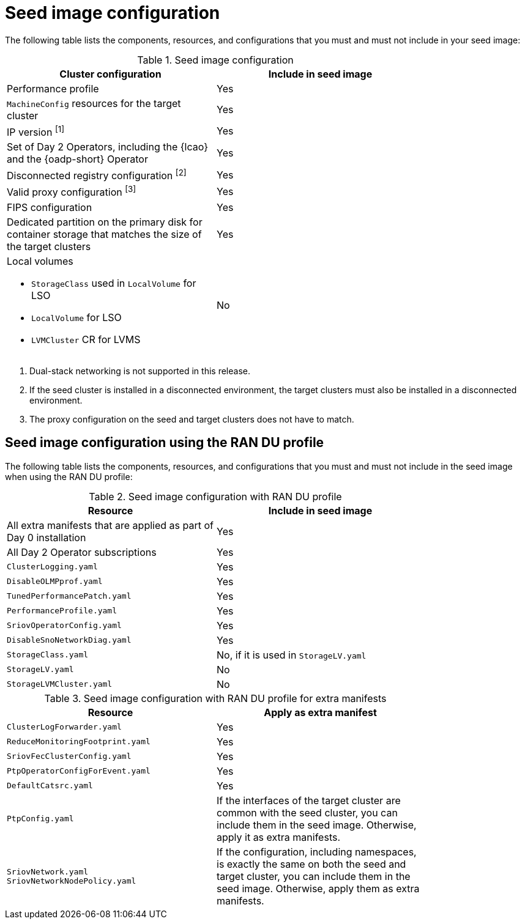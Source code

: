 // Module included in the following assemblies:
// * edge_computing/image-based-upgrade/cnf-preparing-for-image-based-upgrade.adoc

ifeval::["{context}" == "ibi-preparing-image-based-install"]
:ibi:
endif::[]

ifeval::["{context}" == "generate-seed"]
:ibu:
endif::[]

:_mod-docs-content-type: PROCEDURE
[id="cnf-image-based-upgrade-seed-image-config_{context}"]
= Seed image configuration

ifdef::ibu[]
The seed image targets a set of {sno} clusters with the same hardware and similar configuration.
This means that the seed image must have all of the components and configuration that the seed cluster shares with the target clusters.
Therefore, the seed image generated from the seed cluster cannot contain any cluster-specific configuration.
endif::[]

ifdef::ibi[]
You can create a seed image from a {sno} cluster with with the same hardware as your bare-metal host, and with a similar target cluster configuration. However, the seed image generated from the seed cluster cannot contain any cluster-specific configuration.
endif::[]

The following table lists the components, resources, and configurations that you must and must not include in your seed image:

.Seed image configuration
[cols=2*, width="80%", options="header"]
|====
|Cluster configuration
|Include in seed image

|Performance profile
|Yes

|`MachineConfig` resources for the target cluster
|Yes

|IP version ^[1]^
|Yes

|Set of Day 2 Operators, including the {lcao} and the {oadp-short} Operator
|Yes

|Disconnected registry configuration ^[2]^
|Yes

|Valid proxy configuration ^[3]^
|Yes

|FIPS configuration
|Yes

|Dedicated partition on the primary disk for container storage that matches the size of the target clusters
|Yes

a|Local volumes

* `StorageClass` used in `LocalVolume` for LSO
* `LocalVolume` for LSO
* `LVMCluster` CR for LVMS
|No
ifdef::ibu[]
|{oadp-short} `DataProtectionApplication` CR
|No
endif::[]
|====
. Dual-stack networking is not supported in this release.
. If the seed cluster is installed in a disconnected environment, the target clusters must also be installed in a disconnected environment.
. The proxy configuration on the seed and target clusters does not have to match.

[id="ztp-image-based-upgrade-seed-image-config-ran_{context}"]
== Seed image configuration using the RAN DU profile

The following table lists the components, resources, and configurations that you must and must not include in the seed image when using the RAN DU profile:

.Seed image configuration with RAN DU profile
[cols=2*, width="80%", options="header"]
|====
|Resource
|Include in seed image

|All extra manifests that are applied as part of Day 0 installation
|Yes

|All Day 2 Operator subscriptions
|Yes

|`ClusterLogging.yaml`
|Yes

|`DisableOLMPprof.yaml`
|Yes

|`TunedPerformancePatch.yaml`
|Yes

|`PerformanceProfile.yaml`
|Yes

|`SriovOperatorConfig.yaml`
|Yes

|`DisableSnoNetworkDiag.yaml`
|Yes

|`StorageClass.yaml`
|No, if it is used in `StorageLV.yaml`

|`StorageLV.yaml`
|No

|`StorageLVMCluster.yaml`
|No
|====

.Seed image configuration with RAN DU profile for extra manifests
[cols=2*, width="80%", options="header"]
|====
|Resource
|Apply as extra manifest

|`ClusterLogForwarder.yaml`
|Yes

|`ReduceMonitoringFootprint.yaml`
|Yes

|`SriovFecClusterConfig.yaml`
|Yes

|`PtpOperatorConfigForEvent.yaml`
|Yes

|`DefaultCatsrc.yaml`
|Yes

|`PtpConfig.yaml`
|If the interfaces of the target cluster are common with the seed cluster, you can include them in the seed image. Otherwise, apply it as extra manifests.

a|`SriovNetwork.yaml`
`SriovNetworkNodePolicy.yaml`
|If the configuration, including namespaces, is exactly the same on both the seed and target cluster, you can include them in the seed image. Otherwise, apply them as extra manifests.
|====


ifeval::["{context}" == "ibi-preparing-image-based-install"]
:!ibi:
endif::[]

ifeval::["{context}" == "generate-seed"]
:!ibu:
endif::[]
